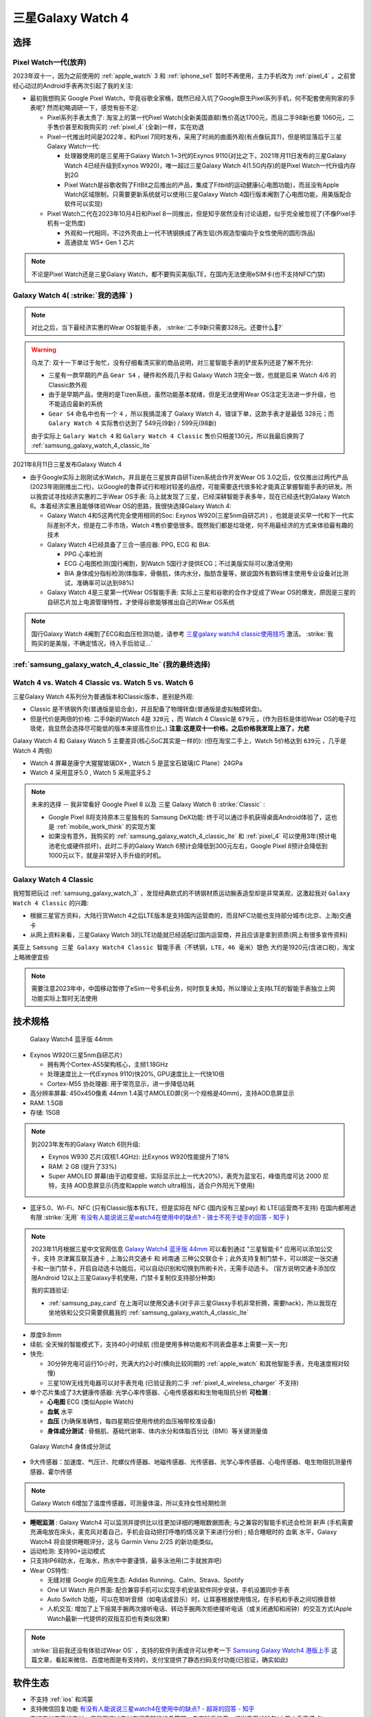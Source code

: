 .. _samsung_galaxy_watch_4:

=======================
三星Galaxy Watch 4
=======================

选择
======

Pixel Watch一代(放弃)
----------------------

2023年双十一，因为之前使用的 :ref:`apple_watch` 3 和 :ref:`iphone_se1` 暂时不再使用，主力手机改为 :ref:`pixel_4` 。之前曾经心动过的Android手表再次引起了我的关注:

- 最初我想购买 Google Pixel Watch，毕竟谷歌全家桶，既然已经入坑了Google原生Pixel系列手机，何不配套使用狗家的手表呢? 然而初略调研一下，感觉有些不足:

  - Pixel系列手表太贵了: 淘宝上的第一代Pixel Watch(全新美国直邮)售价高达1700元，而且二手98新也要 1060元，二手售价甚至和我购买的 :ref:`pixel_4` (全新)一样，实在劝退
  - Pixel一代推出时间是2022年，和Pixel 7同时发布，采用了时尚的曲面外观(有点像玩具?)，但是明显落后于三星Galaxy Watch一代:

    - 处理器使用的是三星用于Galaxy Watch 1~3代的Exynos 9110(对比之下，2021年月11日发布的三星Galaxy Watch 4已经升级到Exynos W920)，唯一超过三星Galaxy Watch 4(1.5G内存)的是Pixel Watch一代升级内存到2G
    - Pixel Watch是谷歌收购了FitBit之后推出的产品，集成了Fitbit的运动健康(心电图功能)，而且没有Apple Watch区域限制，只需要更新系统就可以使用(三星Galaxy Watch 4国行版本阉割了心电图功能，用美版配合软件可以实现)

  - Pixel Watch二代在2023年10月4日和Pixel 8一同推出，但是知乎居然没有讨论话题，似乎完全被忽视了(不像Pixel手机有一定热度)

    - 外观和一代相同，不过外壳由上一代不锈钢换成了再生铝(外观造型偏向于女性使用的圆形饰品)
    - 高通骁龙 W5+ Gen 1 芯片

.. note::

   不论是Pixel Watch还是三星Galaxy Watch，都不要购买美版LTE，在国内无法使用eSIM卡(也不支持NFC门禁)

Galaxy Watch 4( :strike:`我的选择` )
--------------------------------------

.. note::

   对比之后，当下最经济实惠的Wear OS智能手表， :strike:`二手9新只需要328元。还要什么🚴?`

.. warning::

   乌龙了: 双十一下单过于匆忙，没有仔细看清买家的商品说明，对三星智能手表的铲皮系列还是了解不充分:

   - 三星有一款早期的产品 ``Gear S4`` ，硬件和外观几乎和 Galaxy Watch 3完全一致，也就是后来 Watch 4/6 的Classic款外观
   - 由于是早期产品，使用的是Tizen系统，虽然功能基本就绪，但是无法使用Wear OS注定无法进一步升级，也不能适应最新的系统
   - ``Gear S4`` 命名中也有一个 ``4`` ，所以我搞混淆了 Galaxy Watch 4，错误下单，这款手表才是最低 328元；而 ``Galary Watch 4`` 实际售价达到了 549元(9新) / 599元(98新)

   由于实际上 ``Galary Watch 4`` 和 ``Galary Watch 4 Classic`` 售价只相差130元，所以我最后换购了 :ref:`samsung_galaxy_watch_4_classic_lte`

2021年8月11日三星发布Galaxy Watch 4

- 由于Google实际上刚刚试水Watch，并且是在三星放弃自研Tizen系统合作开发Wear OS 3.0之后，仅仅推出过两代产品(2023年刚刚推出二代)，以Google的鲁莽试行和相对较差的品控，可能需要迭代很多轮才能真正掌握智能手表的研发。所以我尝试寻找经济实惠的二手Wear OS手表: 马上就发现了三星，已经深耕智能手表多年，现在已经迭代到Galaxy Watch 6。本着经济实惠且能够体验Wear OS的思路，我很快选择Galaxy Watch 4:

  - Galaxy Watch 4和5这两代完全使用相同的Soc: Exynos W920(三星5nm自研芯片) ，也就是说买早一代和下一代实际差别不大，但是在二手市场，Watch 4售价要低很多。既然我们都是垃圾佬，何不用最经济的方式来体验最有趣的技术
  - Galaxy Watch 4已经具备了三合一感应器: PPG, ECG 和 BIA:

    - PPG 心率检测
    - ECG 心电图检测(国行阉割，到Watch 5国行才提供ECG；不过美版实际可以激活使用)
    - BIA 身体成分指标检测(体脂率，骨骼肌，体内水分，脂肪含量等，据说国外有数码博主使用专业设备对比测试，准确率可以达到98%)

  - Galaxy Watch 4是三星第一代Wear OS智能手表: 实际上三星和谷歌的合作才促成了Wear OS的爆发，原因是三星的自研芯片加上电源管理特性，才使得谷歌能够推出自己的Wear OS系统

.. note::

   国行Galaxy Watch 4阉割了ECG和血压检测功能，请参考 `三星galaxy watch4 classic使用技巧 <https://zhuanlan.zhihu.com/p/411079427>`_ 激活。 :strike:`我购买的是美版，不确定情况，待入手后验证...`

:ref:`samsung_galaxy_watch_4_classic_lte` (我的最终选择)
-----------------------------------------------------------

Watch 4 vs. Watch 4 Classic vs. Watch 5 vs. Watch 6
-----------------------------------------------------

三星Galaxy Watch 4系列分为普通版本和Classic版本，差别是外观: 

- Classic 是不锈钢外壳(普通版是铝合金)，并且配备了物理转盘(普通版是虚拟触摸转盘)。
- 但是代价是两倍的价格: 二手9新的Watch 4是 ``328元`` ，而 Watch 4 Classic是 ``679元`` 。(作为目标是体验Wear OS的电子垃圾佬，我显然会选择尽可能低的版本来提高性价比。) **注意:这是双十一价格，之后价格我发现上涨了，允悲**

Galaxy Watch 4 和 Galaxy Watch 5 主要差异(核心SoC其实是一样的): (但在淘宝二手上，Watch 5价格达到 ``639元`` ，几乎是 Watch 4 两倍)

- Watch 4 屏幕是康宁大猩猩玻璃DX+ , Watch 5 是蓝宝石玻璃(C Plane）24GPa
- Watch 4 采用蓝牙5.0 , Watch 5 采用蓝牙5.2

.. note::

   未来的选择 -- 我非常看好 Google Pixel 8 以及 三星 Galaxy Watch 6 :strike:`Classic` :

   - Google Pixel 8将支持原本三星独有的 Samsung DeX功能: 终于可以通过手机获得桌面Android体验了，这也是 :ref:`mobile_work_think` 的实现方案
   - 如果没有意外，我购买的 :ref:`samsung_galaxy_watch_4_classic_lte` 和 :ref:`pixel_4` 可以使用3年(预计电池老化或硬件损坏)，此时二手的Galaxy Watch 6预计会降低到300元左右，Google Pixel 8预计会降低到1000元以下，就是非常好入手升级的时机。

Galaxy Watch 4 Classic
-------------------------

我短暂把玩过 :ref:`samsung_galaxy_watch_3` ，发现经典款式的不锈钢材质运动腕表造型却是非常美观，这激起我对 ``Galaxy Watch 4 Classic`` 的兴趣:

- 根据三星官方资料，大陆行货Watch 4之后LTE版本是支持国内运营商的，而且NFC功能也支持部分城市(北京、上海)交通卡
- 从网上资料来看，三星Galaxy Watch 3的LTE功能就已经适配过国内运营商，并且应该是拿到资质(网上有很多宣传资料)

美亚上 ``Samsung 三星 Galaxy Watch4 Classic 智能手表（不锈钢，LTE，46 毫米）银色`` 大约是1920元(含进口税)，淘宝上略微便宜些

.. note::
      需要注意2023年中，中国移动暂停了eSim一号多机业务，何时恢复未知，所以理论上支持LTE的智能手表独立上网功能实际上暂时无法使用


技术规格
===========

.. figure:: ../../_static/android/device/galaxy_watch_4.png

   Galaxy Watch4 蓝牙版 44mm

- Exynos W920(三星5nm自研芯片)

  - 拥有两个Cortex-A55架构核心，主频1.18GHz
  - 处理速度比上一代(Exynos 9110)快20%, GPU速度比上一代快10倍
  - Cortex-M55 协处理器: 用于常亮显示，进一步降低功耗

- 高分辨率屏幕: 450x450像素 44mm 1.4英寸AMOLED屏(另一个规格是40mm)，支持AOD息屏显示
- RAM: 1.5GB
- 存储: 15GB

.. note::

   到2023年发布的Galaxy Watch 6则升级:  

   - Exynos W930 芯片(双核1.4GHz): 比Exynos W920性能提升了18%
   - RAM: 2 GB (提升了33%)
   - Super AMOLED 屏幕(由于边框变细，实际显示比上一代大20%)，表壳为蓝宝石，峰值亮度可达 2000 尼特，支持 AOD息屏显示(亮度和apple watch ultra相当，适合户外阳光下使用)

- 蓝牙5.0、Wi-Fi、NFC (只有Classic版本有LTE，但是实际在 NFC (国内没有三星pay) 和 LTE(运营商不支持) 在国内都用途有限 :strike:`无用` `有没有人能说说三星watch4在使用中的缺点? - 骑士不死于徒手的回答 - 知乎 <https://www.zhihu.com/question/486166840/answer/2178992291>`_ )

.. note::

   2023年11月根据三星中文官网信息 `Galaxy Watch4 蓝牙版 44mm <https://www.samsung.com/cn/watches/galaxy-watch/galaxy-watch4-silver-bluetooth-sm-r870nzsachc/>`_ 可以看到通过 "三星智能卡" 应用可以添加公交卡，支持 ``京津冀互联互通卡`` , ``上海公共交通卡`` 和 ``岭南通`` 三种公交联合卡；此外支持复制门禁卡，可以绑定一张交通卡和一张门禁卡，开启自动选卡功能后，可以自动识别和切换到所刷卡片，无需手动选卡。 (官方说明交通卡添加仅限Android 12以上三星Galaxy手机使用，门禁卡复制仅支持部分种类)

   我的实践验证:

   - :ref:`samsung_pay_card` 在上海可以使用交通卡(对于非三星Glasxy手机非常折腾，需要hack)，所以我现在坐地铁和公交只需要佩戴我的 :ref:`samsung_galaxy_watch_4_classic_lte`

- 厚度9.8mm

- 续航: 全天候的智能模式下，支持40小时续航 (但是使用多种功能和不同表盘基本上需要一天一充)
- 快充: 

  - 30分钟充电可运行10小时，充满大约2小时(横向比较同期的 :ref:`apple_watch` 和其他智能手表，充电速度相对较慢)
  - 三星10W无线充电器可以对手表充电 (已验证我的二手 :ref:`pixel_4_wireless_charger` 不支持)

- 单个芯片集成了3大健康传感器: 光学心率传感器、心电传感器和和生物电阻抗分析 **可检测** :

  - **心电图** ECG (类似Apple Watch)
  - **血氧** 水平
  - **血压** (为确保准确性，每四星期应使用传统的血压袖带校准设备)
  - **身体成分测试** : 骨骼肌、基础代谢率、体内水分和体脂百分比（BMI）等关键测量值

.. figure:: ../../_static/android/device/galaxy_watch_4_body.png

   Galaxy Watch4 身体成分测试

- 9大传感器：加速度、气压计、陀螺仪传感器、地磁传感器、光传感器、光学心率传感器、心电传感器、电生物阻抗测量传感器、霍尔传感

.. note::

   Galaxy Watch 6增加了温度传感器，可测量体温，所以支持女性经期检测

- **睡眠监测** : Galaxy Watch4 可以监测并提供比以往更加详细的睡眠数据图表; 与之兼容的智能手机还会检测 ``鼾声`` (手机需要充满电放在床头，麦克风对着自己，手机会自动把打呼噜的情况录下来进行分析) ; 结合睡眠时的 ``血氧`` 水平，Galaxy Watch4 将会提供睡眠评分，这与 Garmin Venu 2/2S 的新功能类似。

- 运动检测: 支持90+运动模式

- 只支持IP68防水，在海水，热水中中要谨慎，最多泳池用(二手就放弃吧)

- Wear OS特性:

  - 无缝对接 Google 的应用生态: Adidas Running、Calm、Strava、Spotify
  - One UI Watch 用户界面: 配合兼容手机可以实现手机安装软件同步安装，手机设置同步手表
  - Auto Switch 功能，可以在聆听音频（如电话或音乐）时，让耳塞根据使用情况，在手机和手表之间切换音频
  - 人机交互: 增加了上下摇晃手腕两次接听电话、转动手腕两次拒绝接听电话（或关闭通知和闹钟）的交互方式(Apple Watch最新一代提供的双指互扣也有类似效果)

.. note::

   :strike:`目前我还没有体验过Wear OS` ，支持的软件列表或许可以参考一下 `Samsung Galaxy Watch4 港版上手 <https://post.smzdm.com/p/ar6m3prg/>`_ 这篇文章，看起来微信、百度地图是有支持的，支付宝提供了静态扫码支付功能(已验证，确实如此)

软件生态
=========

- 不支持 :ref:`ios` 和鸿蒙
- 支持微信回复功能 `有没有人能说说三星watch4在使用中的缺点? - 超哥的回答 - 知乎 <https://www.zhihu.com/question/486166840/answer/2280382303>`_
- 支持支付宝离线支付，但是要通过支付宝搜索智能设备管理，先充钱后消费，相当于离线钱包(小天才手表模式)
- 手表上方按键长按可以调出bixby，但语音识别效率很低(废柴)
- 内嵌三星自己的运动软件(底层自带软件)支持超过90+运动模式
- 提供了气压、高度和指南针经纬，在户外会非常有用
- Buds控制器: 可以支持三星Galaxy Buds+以后的三星Buds系列真无线耳机进行控制，可以自行调节环境声、降噪模式（仅支持有主动降噪功能的耳机）、触摸阻止等功能
- 相机控制器: 配对三星Galaxy手机后(不确定其他手机是否支持)，可以通过手表进行实时取景预览以及拍照，对于合影自拍比较适合

参考
======

- `三星watch4和5哪个值得买？三星watch4和5的区别对比 <https://zhuanlan.zhihu.com/p/576420643>`_
- `Pixel Watch 上手体验：三家混血、二流产物、一等颜值 <https://www.36kr.com/p/2002361952268800>`_
- `最近想买个新智能手表，三星Galaxy Watch4可以不？能给一些建议吗？ <https://www.zhihu.com/question/483664087/answer/2106793333>`_
- `如何评价三星 8 月 11 日发布的 Galaxy Watch 4?有什么亮点与特征？ <https://www.zhihu.com/question/479085586/answer/2061846895>`_
- `有没有人能说说三星watch4在使用中的缺点? <https://www.zhihu.com/question/486166840>`_
- `2021年8月11日三星发布会｜如何评价三星Galaxy Watch4｜三星Galaxy Watch4值得买吗 <https://zhuanlan.zhihu.com/p/398805886>`_
- `配置&系统焕新，三星Galaxy Watch4 Classic <https://zhongce.sina.com.cn/article/view/121721/>`_ 详细的评测介绍，感兴趣可以参考
- `Galaxy Watch4：难道只是星粉的自我狂欢？ <https://sspai.com/post/70741>`_ 这篇评测可以了解Galaxy Watch 4的优缺点
